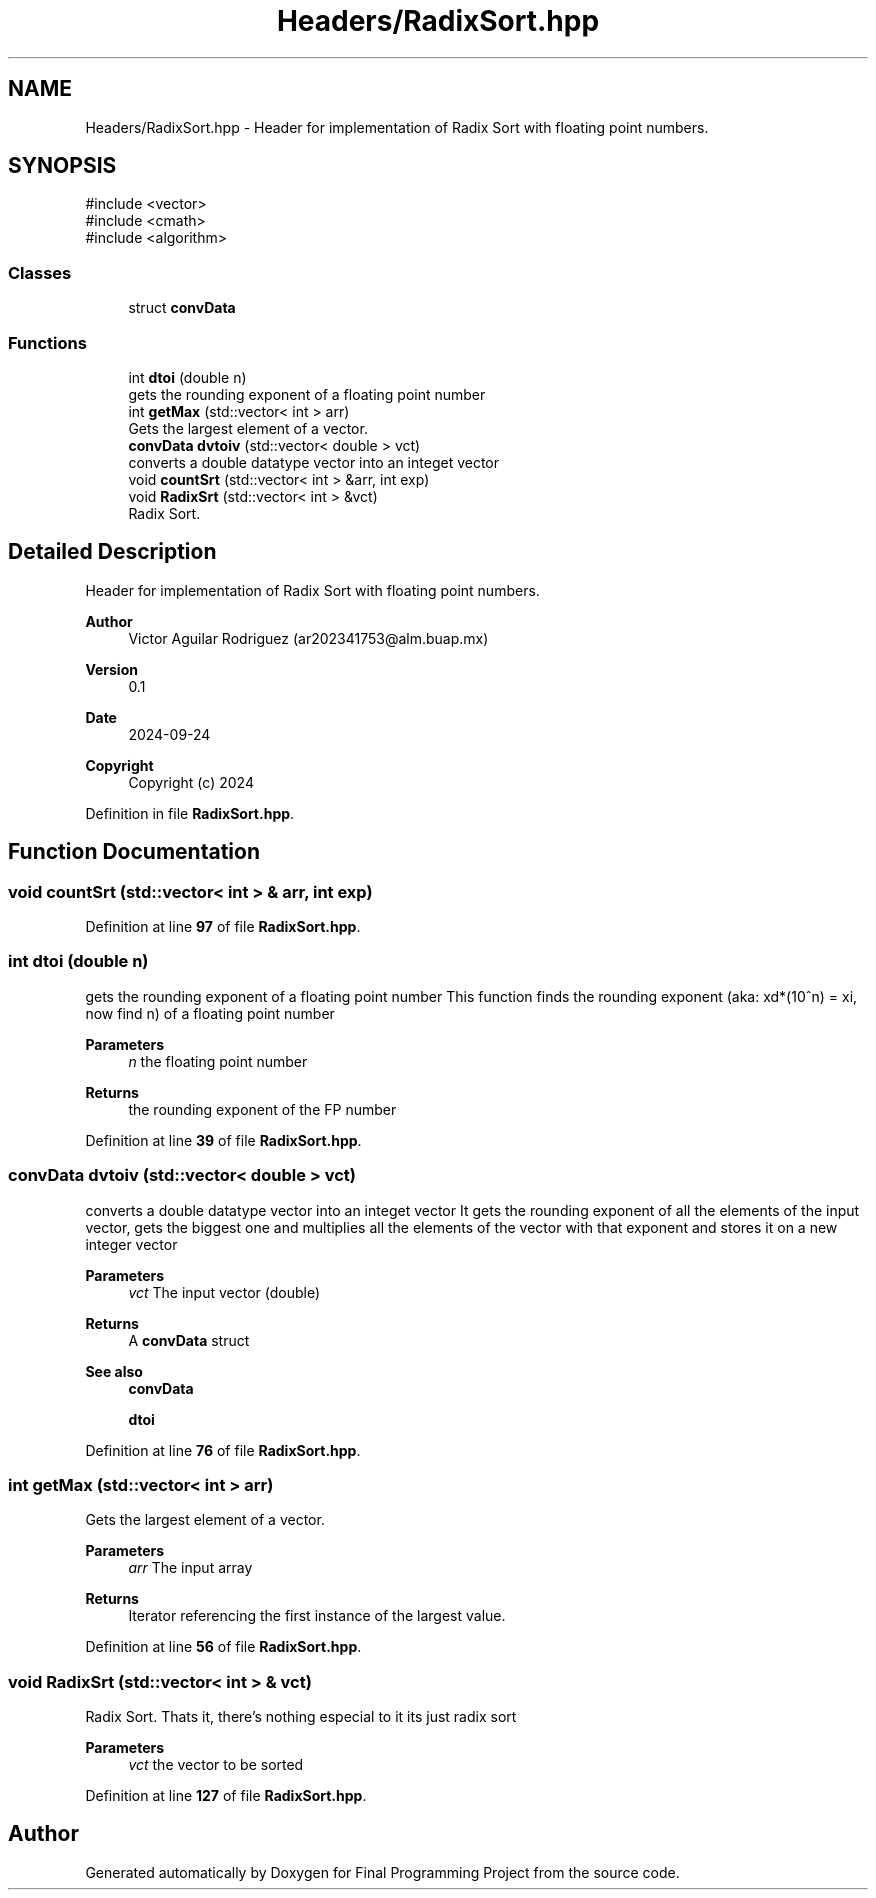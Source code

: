 .TH "Headers/RadixSort.hpp" 3 "Version Final" "Final Programming Project" \" -*- nroff -*-
.ad l
.nh
.SH NAME
Headers/RadixSort.hpp \- Header for implementation of Radix Sort with floating point numbers\&.  

.SH SYNOPSIS
.br
.PP
\fR#include <vector>\fP
.br
\fR#include <cmath>\fP
.br
\fR#include <algorithm>\fP
.br

.SS "Classes"

.in +1c
.ti -1c
.RI "struct \fBconvData\fP"
.br
.in -1c
.SS "Functions"

.in +1c
.ti -1c
.RI "int \fBdtoi\fP (double n)"
.br
.RI "gets the rounding exponent of a floating point number "
.ti -1c
.RI "int \fBgetMax\fP (std::vector< int > arr)"
.br
.RI "Gets the largest element of a vector\&. "
.ti -1c
.RI "\fBconvData\fP \fBdvtoiv\fP (std::vector< double > vct)"
.br
.RI "converts a double datatype vector into an integet vector "
.ti -1c
.RI "void \fBcountSrt\fP (std::vector< int > &arr, int exp)"
.br
.ti -1c
.RI "void \fBRadixSrt\fP (std::vector< int > &vct)"
.br
.RI "Radix Sort\&. "
.in -1c
.SH "Detailed Description"
.PP 
Header for implementation of Radix Sort with floating point numbers\&. 


.PP
\fBAuthor\fP
.RS 4
Victor Aguilar Rodriguez (ar202341753@alm.buap.mx) 
.RE
.PP
\fBVersion\fP
.RS 4
0\&.1 
.RE
.PP
\fBDate\fP
.RS 4
2024-09-24
.RE
.PP
\fBCopyright\fP
.RS 4
Copyright (c) 2024 
.RE
.PP

.PP
Definition in file \fBRadixSort\&.hpp\fP\&.
.SH "Function Documentation"
.PP 
.SS "void countSrt (std::vector< int > & arr, int exp)"

.PP
Definition at line \fB97\fP of file \fBRadixSort\&.hpp\fP\&.
.SS "int dtoi (double n)"

.PP
gets the rounding exponent of a floating point number This function finds the rounding exponent (aka: xd*(10^n) = xi, now find n) of a floating point number

.PP
\fBParameters\fP
.RS 4
\fIn\fP the floating point number 
.RE
.PP
\fBReturns\fP
.RS 4
the rounding exponent of the FP number 
.RE
.PP

.PP
Definition at line \fB39\fP of file \fBRadixSort\&.hpp\fP\&.
.SS "\fBconvData\fP dvtoiv (std::vector< double > vct)"

.PP
converts a double datatype vector into an integet vector It gets the rounding exponent of all the elements of the input vector, gets the biggest one and multiplies all the elements of the vector with that exponent and stores it on a new integer vector

.PP
\fBParameters\fP
.RS 4
\fIvct\fP The input vector (double) 
.RE
.PP
\fBReturns\fP
.RS 4
A \fBconvData\fP struct
.RE
.PP
\fBSee also\fP
.RS 4
\fBconvData\fP 

.PP
\fBdtoi\fP 
.RE
.PP

.PP
Definition at line \fB76\fP of file \fBRadixSort\&.hpp\fP\&.
.SS "int getMax (std::vector< int > arr)"

.PP
Gets the largest element of a vector\&. 
.PP
\fBParameters\fP
.RS 4
\fIarr\fP The input array 
.RE
.PP
\fBReturns\fP
.RS 4
Iterator referencing the first instance of the largest value\&. 
.RE
.PP

.PP
Definition at line \fB56\fP of file \fBRadixSort\&.hpp\fP\&.
.SS "void RadixSrt (std::vector< int > & vct)"

.PP
Radix Sort\&. Thats it, there's nothing especial to it its just radix sort

.PP
\fBParameters\fP
.RS 4
\fIvct\fP the vector to be sorted 
.RE
.PP

.PP
Definition at line \fB127\fP of file \fBRadixSort\&.hpp\fP\&.
.SH "Author"
.PP 
Generated automatically by Doxygen for Final Programming Project from the source code\&.
